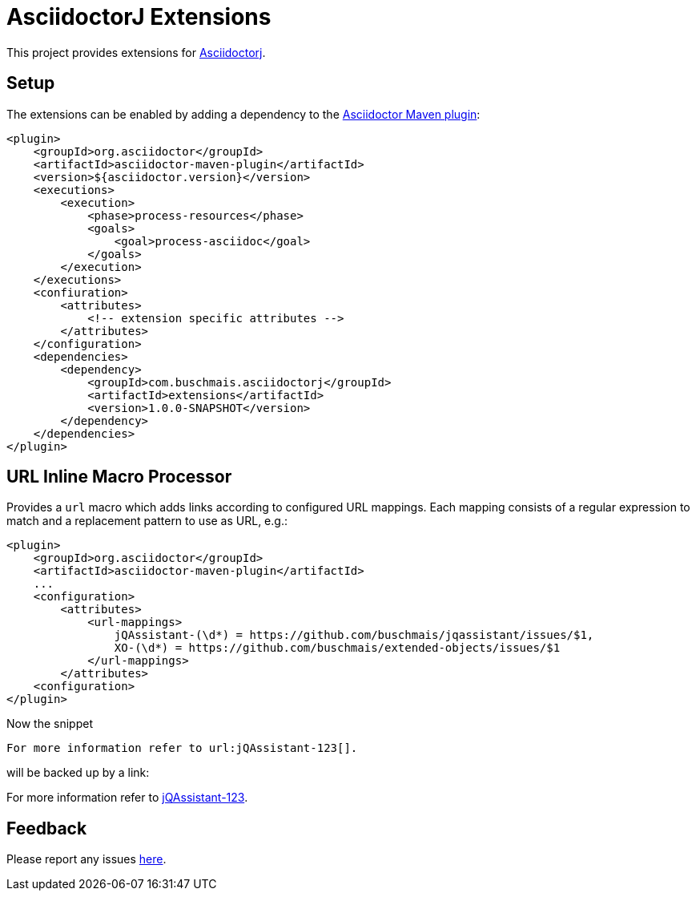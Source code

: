 = AsciidoctorJ Extensions

This project provides extensions for http://asciidoctor.org/docs/asciidoctorj/[Asciidoctorj].

== Setup

The extensions can be enabled by adding a dependency to the https://github.com/asciidoctor/asciidoctor-maven-plugin[Asciidoctor Maven plugin]:

[source,xml]
----
<plugin>
    <groupId>org.asciidoctor</groupId>
    <artifactId>asciidoctor-maven-plugin</artifactId>
    <version>${asciidoctor.version}</version>
    <executions>
        <execution>
            <phase>process-resources</phase>
            <goals>
                <goal>process-asciidoc</goal>
            </goals>
        </execution>
    </executions>
    <confiuration>
        <attributes>
            <!-- extension specific attributes -->
        </attributes>
    </configuration>
    <dependencies>
        <dependency>
            <groupId>com.buschmais.asciidoctorj</groupId>
            <artifactId>extensions</artifactId>
            <version>1.0.0-SNAPSHOT</version>
        </dependency>
    </dependencies>
</plugin>
----

== URL Inline Macro Processor

Provides a `url` macro which adds links according to configured URL mappings.
Each mapping consists of a regular expression to match and a replacement pattern to use as URL, e.g.:

[source,xml]
----
<plugin>
    <groupId>org.asciidoctor</groupId>
    <artifactId>asciidoctor-maven-plugin</artifactId>
    ...
    <configuration>
        <attributes>
            <url-mappings>
                jQAssistant-(\d*) = https://github.com/buschmais/jqassistant/issues/$1,
                XO-(\d*) = https://github.com/buschmais/extended-objects/issues/$1
            </url-mappings>
        </attributes>
    <configuration>
</plugin>
----

Now the snippet

[source,asciidoc]
----
For more information refer to url:jQAssistant-123[].
----

will be backed up by a link:

[sidebar]
--
For more information refer to https://github.com/buschmais/jqassistant/issues/123[jQAssistant-123].
--

== Feedback

Please report any issues https://github.com/buschmais/asciidoctorj-extensions[here].
